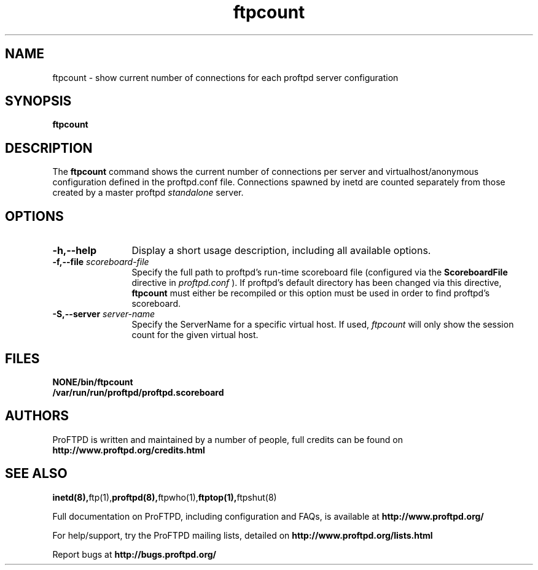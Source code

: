 .TH ftpcount 1 "March 2003"
.\" Process with
.\" groff -man -Tascii ftpcount.1 
.\"
.SH NAME
ftpcount \- show current number of connections for each proftpd server
configuration
.SH SYNOPSIS
.B ftpcount
.SH DESCRIPTION
The
.BI ftpcount
command shows the current number of connections per server and
virtualhost/anonymous configuration defined in the proftpd.conf file.
Connections spawned by inetd are counted separately from those created
by a master proftpd
.I standalone
server.
.SH OPTIONS
.TP 12
.B \-h,\--help
Display a short usage description, including all available options.
.TP
.BI \-f,\--file " scoreboard\-file"
Specify the full path to proftpd's run\-time scoreboard file (configured
via the \fBScoreboardFile\fP directive in
.I proftpd.conf
).  If proftpd's
default directory has been changed via this directive, \fBftpcount\fP
must either be recompiled or this option must be used in order to find
proftpd's scoreboard.
.TP
.BI \-S,\--server " server\-name"
Specify the ServerName for a specific virtual host.  If used,
.I ftpcount
will only show the session count for the given virtual host.
.SH FILES
.PD 0
.B NONE/bin/ftpcount
.br
.B /var/run/run/proftpd/proftpd.scoreboard
.PD
.SH AUTHORS
.PP
ProFTPD is written and maintained by a number of people, full credits
can be found on
.BR http://www.proftpd.org/credits.html
.PD
.SH SEE ALSO
.BR inetd(8), ftp(1), proftpd(8), ftpwho(1), ftptop(1), ftpshut(8)
.PP
Full documentation on ProFTPD, including configuration and FAQs, is available at
.BR http://www.proftpd.org/
.PP 
For help/support, try the ProFTPD mailing lists, detailed on
.BR http://www.proftpd.org/lists.html
.PP
Report bugs at
.BR http://bugs.proftpd.org/
